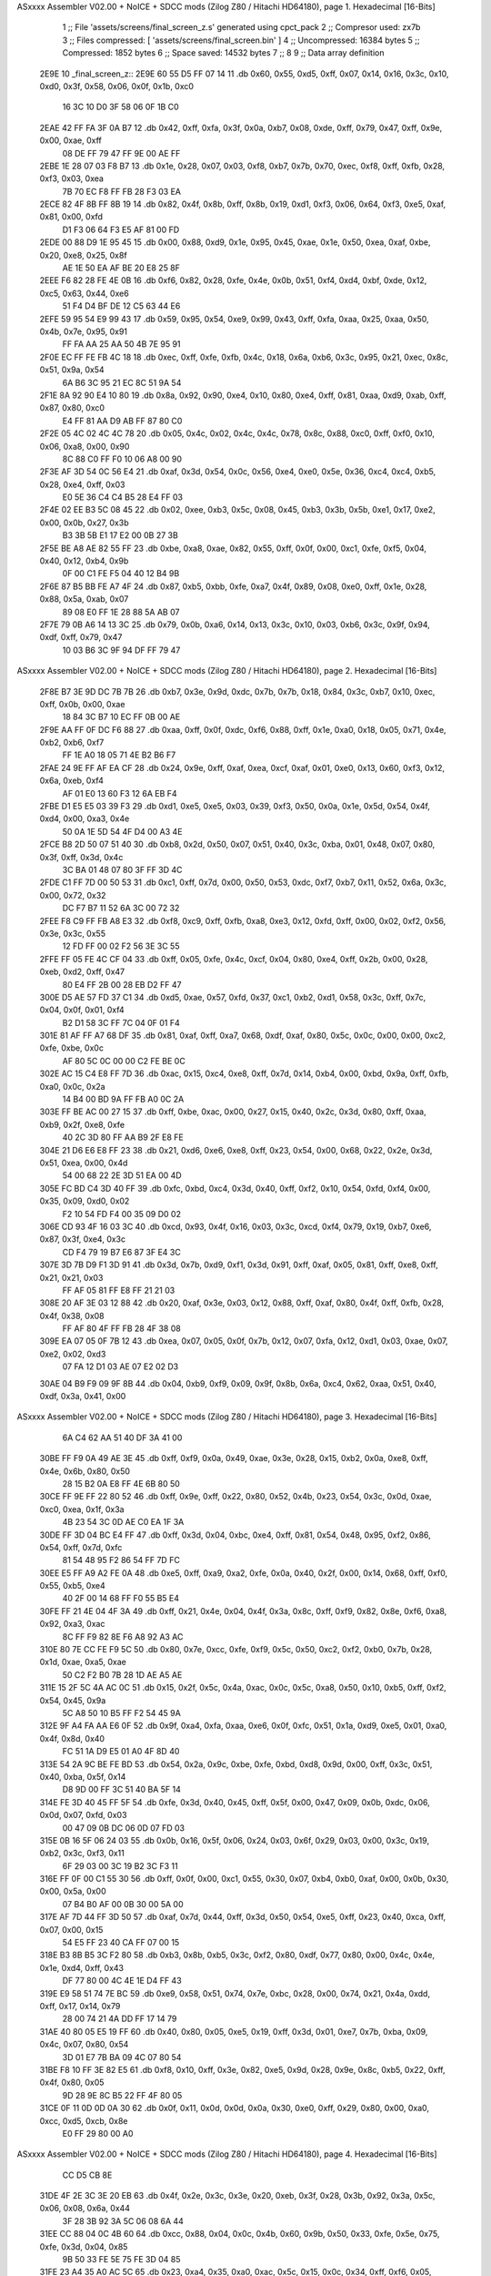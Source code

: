 ASxxxx Assembler V02.00 + NoICE + SDCC mods  (Zilog Z80 / Hitachi HD64180), page 1.
Hexadecimal [16-Bits]



                              1 ;; File 'assets/screens/final_screen_z.s' generated using cpct_pack
                              2 ;; Compresor used:   zx7b
                              3 ;; Files compressed: [ 'assets/screens/final_screen.bin' ]
                              4 ;; Uncompressed:     16384 bytes
                              5 ;; Compressed:       1852 bytes
                              6 ;; Space saved:      14532 bytes
                              7 ;;
                              8 
                              9 ;; Data array definition
   2E9E                      10 _final_screen_z::
   2E9E 60 55 D5 FF 07 14    11    .db  0x60, 0x55, 0xd5, 0xff, 0x07, 0x14, 0x16, 0x3c, 0x10, 0xd0, 0x3f, 0x58, 0x06, 0x0f, 0x1b, 0xc0
        16 3C 10 D0 3F 58
        06 0F 1B C0
   2EAE 42 FF FA 3F 0A B7    12    .db  0x42, 0xff, 0xfa, 0x3f, 0x0a, 0xb7, 0x08, 0xde, 0xff, 0x79, 0x47, 0xff, 0x9e, 0x00, 0xae, 0xff
        08 DE FF 79 47 FF
        9E 00 AE FF
   2EBE 1E 28 07 03 F8 B7    13    .db  0x1e, 0x28, 0x07, 0x03, 0xf8, 0xb7, 0x7b, 0x70, 0xec, 0xf8, 0xff, 0xfb, 0x28, 0xf3, 0x03, 0xea
        7B 70 EC F8 FF FB
        28 F3 03 EA
   2ECE 82 4F 8B FF 8B 19    14    .db  0x82, 0x4f, 0x8b, 0xff, 0x8b, 0x19, 0xd1, 0xf3, 0x06, 0x64, 0xf3, 0xe5, 0xaf, 0x81, 0x00, 0xfd
        D1 F3 06 64 F3 E5
        AF 81 00 FD
   2EDE 00 88 D9 1E 95 45    15    .db  0x00, 0x88, 0xd9, 0x1e, 0x95, 0x45, 0xae, 0x1e, 0x50, 0xea, 0xaf, 0xbe, 0x20, 0xe8, 0x25, 0x8f
        AE 1E 50 EA AF BE
        20 E8 25 8F
   2EEE F6 82 28 FE 4E 0B    16    .db  0xf6, 0x82, 0x28, 0xfe, 0x4e, 0x0b, 0x51, 0xf4, 0xd4, 0xbf, 0xde, 0x12, 0xc5, 0x63, 0x44, 0xe6
        51 F4 D4 BF DE 12
        C5 63 44 E6
   2EFE 59 95 54 E9 99 43    17    .db  0x59, 0x95, 0x54, 0xe9, 0x99, 0x43, 0xff, 0xfa, 0xaa, 0x25, 0xaa, 0x50, 0x4b, 0x7e, 0x95, 0x91
        FF FA AA 25 AA 50
        4B 7E 95 91
   2F0E EC FF FE FB 4C 18    18    .db  0xec, 0xff, 0xfe, 0xfb, 0x4c, 0x18, 0x6a, 0xb6, 0x3c, 0x95, 0x21, 0xec, 0x8c, 0x51, 0x9a, 0x54
        6A B6 3C 95 21 EC
        8C 51 9A 54
   2F1E 8A 92 90 E4 10 80    19    .db  0x8a, 0x92, 0x90, 0xe4, 0x10, 0x80, 0xe4, 0xff, 0x81, 0xaa, 0xd9, 0xab, 0xff, 0x87, 0x80, 0xc0
        E4 FF 81 AA D9 AB
        FF 87 80 C0
   2F2E 05 4C 02 4C 4C 78    20    .db  0x05, 0x4c, 0x02, 0x4c, 0x4c, 0x78, 0x8c, 0x88, 0xc0, 0xff, 0xf0, 0x10, 0x06, 0xa8, 0x00, 0x90
        8C 88 C0 FF F0 10
        06 A8 00 90
   2F3E AF 3D 54 0C 56 E4    21    .db  0xaf, 0x3d, 0x54, 0x0c, 0x56, 0xe4, 0xe0, 0x5e, 0x36, 0xc4, 0xc4, 0xb5, 0x28, 0xe4, 0xff, 0x03
        E0 5E 36 C4 C4 B5
        28 E4 FF 03
   2F4E 02 EE B3 5C 08 45    22    .db  0x02, 0xee, 0xb3, 0x5c, 0x08, 0x45, 0xb3, 0x3b, 0x5b, 0xe1, 0x17, 0xe2, 0x00, 0x0b, 0x27, 0x3b
        B3 3B 5B E1 17 E2
        00 0B 27 3B
   2F5E BE A8 AE 82 55 FF    23    .db  0xbe, 0xa8, 0xae, 0x82, 0x55, 0xff, 0x0f, 0x00, 0xc1, 0xfe, 0xf5, 0x04, 0x40, 0x12, 0xb4, 0x9b
        0F 00 C1 FE F5 04
        40 12 B4 9B
   2F6E 87 B5 BB FE A7 4F    24    .db  0x87, 0xb5, 0xbb, 0xfe, 0xa7, 0x4f, 0x89, 0x08, 0xe0, 0xff, 0x1e, 0x28, 0x88, 0x5a, 0xab, 0x07
        89 08 E0 FF 1E 28
        88 5A AB 07
   2F7E 79 0B A6 14 13 3C    25    .db  0x79, 0x0b, 0xa6, 0x14, 0x13, 0x3c, 0x10, 0x03, 0xb6, 0x3c, 0x9f, 0x94, 0xdf, 0xff, 0x79, 0x47
        10 03 B6 3C 9F 94
        DF FF 79 47
ASxxxx Assembler V02.00 + NoICE + SDCC mods  (Zilog Z80 / Hitachi HD64180), page 2.
Hexadecimal [16-Bits]



   2F8E B7 3E 9D DC 7B 7B    26    .db  0xb7, 0x3e, 0x9d, 0xdc, 0x7b, 0x7b, 0x18, 0x84, 0x3c, 0xb7, 0x10, 0xec, 0xff, 0x0b, 0x00, 0xae
        18 84 3C B7 10 EC
        FF 0B 00 AE
   2F9E AA FF 0F DC F6 88    27    .db  0xaa, 0xff, 0x0f, 0xdc, 0xf6, 0x88, 0xff, 0x1e, 0xa0, 0x18, 0x05, 0x71, 0x4e, 0xb2, 0xb6, 0xf7
        FF 1E A0 18 05 71
        4E B2 B6 F7
   2FAE 24 9E FF AF EA CF    28    .db  0x24, 0x9e, 0xff, 0xaf, 0xea, 0xcf, 0xaf, 0x01, 0xe0, 0x13, 0x60, 0xf3, 0x12, 0x6a, 0xeb, 0xf4
        AF 01 E0 13 60 F3
        12 6A EB F4
   2FBE D1 E5 E5 03 39 F3    29    .db  0xd1, 0xe5, 0xe5, 0x03, 0x39, 0xf3, 0x50, 0x0a, 0x1e, 0x5d, 0x54, 0x4f, 0xd4, 0x00, 0xa3, 0x4e
        50 0A 1E 5D 54 4F
        D4 00 A3 4E
   2FCE B8 2D 50 07 51 40    30    .db  0xb8, 0x2d, 0x50, 0x07, 0x51, 0x40, 0x3c, 0xba, 0x01, 0x48, 0x07, 0x80, 0x3f, 0xff, 0x3d, 0x4c
        3C BA 01 48 07 80
        3F FF 3D 4C
   2FDE C1 FF 7D 00 50 53    31    .db  0xc1, 0xff, 0x7d, 0x00, 0x50, 0x53, 0xdc, 0xf7, 0xb7, 0x11, 0x52, 0x6a, 0x3c, 0x00, 0x72, 0x32
        DC F7 B7 11 52 6A
        3C 00 72 32
   2FEE F8 C9 FF FB A8 E3    32    .db  0xf8, 0xc9, 0xff, 0xfb, 0xa8, 0xe3, 0x12, 0xfd, 0xff, 0x00, 0x02, 0xf2, 0x56, 0x3e, 0x3c, 0x55
        12 FD FF 00 02 F2
        56 3E 3C 55
   2FFE FF 05 FE 4C CF 04    33    .db  0xff, 0x05, 0xfe, 0x4c, 0xcf, 0x04, 0x80, 0xe4, 0xff, 0x2b, 0x00, 0x28, 0xeb, 0xd2, 0xff, 0x47
        80 E4 FF 2B 00 28
        EB D2 FF 47
   300E D5 AE 57 FD 37 C1    34    .db  0xd5, 0xae, 0x57, 0xfd, 0x37, 0xc1, 0xb2, 0xd1, 0x58, 0x3c, 0xff, 0x7c, 0x04, 0x0f, 0x01, 0xf4
        B2 D1 58 3C FF 7C
        04 0F 01 F4
   301E 81 AF FF A7 68 DF    35    .db  0x81, 0xaf, 0xff, 0xa7, 0x68, 0xdf, 0xaf, 0x80, 0x5c, 0x0c, 0x00, 0x00, 0xc2, 0xfe, 0xbe, 0x0c
        AF 80 5C 0C 00 00
        C2 FE BE 0C
   302E AC 15 C4 E8 FF 7D    36    .db  0xac, 0x15, 0xc4, 0xe8, 0xff, 0x7d, 0x14, 0xb4, 0x00, 0xbd, 0x9a, 0xff, 0xfb, 0xa0, 0x0c, 0x2a
        14 B4 00 BD 9A FF
        FB A0 0C 2A
   303E FF BE AC 00 27 15    37    .db  0xff, 0xbe, 0xac, 0x00, 0x27, 0x15, 0x40, 0x2c, 0x3d, 0x80, 0xff, 0xaa, 0xb9, 0x2f, 0xe8, 0xfe
        40 2C 3D 80 FF AA
        B9 2F E8 FE
   304E 21 D6 E6 E8 FF 23    38    .db  0x21, 0xd6, 0xe6, 0xe8, 0xff, 0x23, 0x54, 0x00, 0x68, 0x22, 0x2e, 0x3d, 0x51, 0xea, 0x00, 0x4d
        54 00 68 22 2E 3D
        51 EA 00 4D
   305E FC BD C4 3D 40 FF    39    .db  0xfc, 0xbd, 0xc4, 0x3d, 0x40, 0xff, 0xf2, 0x10, 0x54, 0xfd, 0xf4, 0x00, 0x35, 0x09, 0xd0, 0x02
        F2 10 54 FD F4 00
        35 09 D0 02
   306E CD 93 4F 16 03 3C    40    .db  0xcd, 0x93, 0x4f, 0x16, 0x03, 0x3c, 0xcd, 0xf4, 0x79, 0x19, 0xb7, 0xe6, 0x87, 0x3f, 0xe4, 0x3c
        CD F4 79 19 B7 E6
        87 3F E4 3C
   307E 3D 7B D9 F1 3D 91    41    .db  0x3d, 0x7b, 0xd9, 0xf1, 0x3d, 0x91, 0xff, 0xaf, 0x05, 0x81, 0xff, 0xe8, 0xff, 0x21, 0x21, 0x03
        FF AF 05 81 FF E8
        FF 21 21 03
   308E 20 AF 3E 03 12 88    42    .db  0x20, 0xaf, 0x3e, 0x03, 0x12, 0x88, 0xff, 0xaf, 0x80, 0x4f, 0xff, 0xfb, 0x28, 0x4f, 0x38, 0x08
        FF AF 80 4F FF FB
        28 4F 38 08
   309E EA 07 05 0F 7B 12    43    .db  0xea, 0x07, 0x05, 0x0f, 0x7b, 0x12, 0x07, 0xfa, 0x12, 0xd1, 0x03, 0xae, 0x07, 0xe2, 0x02, 0xd3
        07 FA 12 D1 03 AE
        07 E2 02 D3
   30AE 04 B9 F9 09 9F 8B    44    .db  0x04, 0xb9, 0xf9, 0x09, 0x9f, 0x8b, 0x6a, 0xc4, 0x62, 0xaa, 0x51, 0x40, 0xdf, 0x3a, 0x41, 0x00
ASxxxx Assembler V02.00 + NoICE + SDCC mods  (Zilog Z80 / Hitachi HD64180), page 3.
Hexadecimal [16-Bits]



        6A C4 62 AA 51 40
        DF 3A 41 00
   30BE FF F9 0A 49 AE 3E    45    .db  0xff, 0xf9, 0x0a, 0x49, 0xae, 0x3e, 0x28, 0x15, 0xb2, 0x0a, 0xe8, 0xff, 0x4e, 0x6b, 0x80, 0x50
        28 15 B2 0A E8 FF
        4E 6B 80 50
   30CE FF 9E FF 22 80 52    46    .db  0xff, 0x9e, 0xff, 0x22, 0x80, 0x52, 0x4b, 0x23, 0x54, 0x3c, 0x0d, 0xae, 0xc0, 0xea, 0x1f, 0x3a
        4B 23 54 3C 0D AE
        C0 EA 1F 3A
   30DE FF 3D 04 BC E4 FF    47    .db  0xff, 0x3d, 0x04, 0xbc, 0xe4, 0xff, 0x81, 0x54, 0x48, 0x95, 0xf2, 0x86, 0x54, 0xff, 0x7d, 0xfc
        81 54 48 95 F2 86
        54 FF 7D FC
   30EE E5 FF A9 A2 FE 0A    48    .db  0xe5, 0xff, 0xa9, 0xa2, 0xfe, 0x0a, 0x40, 0x2f, 0x00, 0x14, 0x68, 0xff, 0xf0, 0x55, 0xb5, 0xe4
        40 2F 00 14 68 FF
        F0 55 B5 E4
   30FE FF 21 4E 04 4F 3A    49    .db  0xff, 0x21, 0x4e, 0x04, 0x4f, 0x3a, 0x8c, 0xff, 0xf9, 0x82, 0x8e, 0xf6, 0xa8, 0x92, 0xa3, 0xac
        8C FF F9 82 8E F6
        A8 92 A3 AC
   310E 80 7E CC FE F9 5C    50    .db  0x80, 0x7e, 0xcc, 0xfe, 0xf9, 0x5c, 0x50, 0xc2, 0xf2, 0xb0, 0x7b, 0x28, 0x1d, 0xae, 0xa5, 0xae
        50 C2 F2 B0 7B 28
        1D AE A5 AE
   311E 15 2F 5C 4A AC 0C    51    .db  0x15, 0x2f, 0x5c, 0x4a, 0xac, 0x0c, 0x5c, 0xa8, 0x50, 0x10, 0xb5, 0xff, 0xf2, 0x54, 0x45, 0x9a
        5C A8 50 10 B5 FF
        F2 54 45 9A
   312E 9F A4 FA AA E6 0F    52    .db  0x9f, 0xa4, 0xfa, 0xaa, 0xe6, 0x0f, 0xfc, 0x51, 0x1a, 0xd9, 0xe5, 0x01, 0xa0, 0x4f, 0x8d, 0x40
        FC 51 1A D9 E5 01
        A0 4F 8D 40
   313E 54 2A 9C BE FE BD    53    .db  0x54, 0x2a, 0x9c, 0xbe, 0xfe, 0xbd, 0xd8, 0x9d, 0x00, 0xff, 0x3c, 0x51, 0x40, 0xba, 0x5f, 0x14
        D8 9D 00 FF 3C 51
        40 BA 5F 14
   314E FE 3D 40 45 FF 5F    54    .db  0xfe, 0x3d, 0x40, 0x45, 0xff, 0x5f, 0x00, 0x47, 0x09, 0x0b, 0xdc, 0x06, 0x0d, 0x07, 0xfd, 0x03
        00 47 09 0B DC 06
        0D 07 FD 03
   315E 0B 16 5F 06 24 03    55    .db  0x0b, 0x16, 0x5f, 0x06, 0x24, 0x03, 0x6f, 0x29, 0x03, 0x00, 0x3c, 0x19, 0xb2, 0x3c, 0xf3, 0x11
        6F 29 03 00 3C 19
        B2 3C F3 11
   316E FF 0F 00 C1 55 30    56    .db  0xff, 0x0f, 0x00, 0xc1, 0x55, 0x30, 0x07, 0xb4, 0xb0, 0xaf, 0x00, 0x0b, 0x30, 0x00, 0x5a, 0x00
        07 B4 B0 AF 00 0B
        30 00 5A 00
   317E AF 7D 44 FF 3D 50    57    .db  0xaf, 0x7d, 0x44, 0xff, 0x3d, 0x50, 0x54, 0xe5, 0xff, 0x23, 0x40, 0xca, 0xff, 0x07, 0x00, 0x15
        54 E5 FF 23 40 CA
        FF 07 00 15
   318E B3 8B B5 3C F2 80    58    .db  0xb3, 0x8b, 0xb5, 0x3c, 0xf2, 0x80, 0xdf, 0x77, 0x80, 0x00, 0x4c, 0x4e, 0x1e, 0xd4, 0xff, 0x43
        DF 77 80 00 4C 4E
        1E D4 FF 43
   319E E9 58 51 74 7E BC    59    .db  0xe9, 0x58, 0x51, 0x74, 0x7e, 0xbc, 0x28, 0x00, 0x74, 0x21, 0x4a, 0xdd, 0xff, 0x17, 0x14, 0x79
        28 00 74 21 4A DD
        FF 17 14 79
   31AE 40 80 05 E5 19 FF    60    .db  0x40, 0x80, 0x05, 0xe5, 0x19, 0xff, 0x3d, 0x01, 0xe7, 0x7b, 0xba, 0x09, 0x4c, 0x07, 0x80, 0x54
        3D 01 E7 7B BA 09
        4C 07 80 54
   31BE F8 10 FF 3E 82 E5    61    .db  0xf8, 0x10, 0xff, 0x3e, 0x82, 0xe5, 0x9d, 0x28, 0x9e, 0x8c, 0xb5, 0x22, 0xff, 0x4f, 0x80, 0x05
        9D 28 9E 8C B5 22
        FF 4F 80 05
   31CE 0F 11 0D 0D 0A 30    62    .db  0x0f, 0x11, 0x0d, 0x0d, 0x0a, 0x30, 0xe0, 0xff, 0x29, 0x80, 0x00, 0xa0, 0xcc, 0xd5, 0xcb, 0x8e
        E0 FF 29 80 00 A0
ASxxxx Assembler V02.00 + NoICE + SDCC mods  (Zilog Z80 / Hitachi HD64180), page 4.
Hexadecimal [16-Bits]



        CC D5 CB 8E
   31DE 4F 2E 3C 3E 20 EB    63    .db  0x4f, 0x2e, 0x3c, 0x3e, 0x20, 0xeb, 0x3f, 0x28, 0x3b, 0x92, 0x3a, 0x5c, 0x06, 0x08, 0x6a, 0x44
        3F 28 3B 92 3A 5C
        06 08 6A 44
   31EE CC 88 04 0C 4B 60    64    .db  0xcc, 0x88, 0x04, 0x0c, 0x4b, 0x60, 0x9b, 0x50, 0x33, 0xfe, 0x5e, 0x75, 0xfe, 0x3d, 0x04, 0x85
        9B 50 33 FE 5E 75
        FE 3D 04 85
   31FE 23 A4 35 A0 AC 5C    65    .db  0x23, 0xa4, 0x35, 0xa0, 0xac, 0x5c, 0x15, 0x0c, 0x34, 0xff, 0xf6, 0x05, 0x83, 0x3f, 0x50, 0x91
        15 0C 34 FF F6 05
        83 3F 50 91
   320E BB 0F 70 EE FD AB    66    .db  0xbb, 0x0f, 0x70, 0xee, 0xfd, 0xab, 0xff, 0x0f, 0xa2, 0x92, 0xa0, 0x40, 0x3e, 0xff, 0x3e, 0x8a
        FF 0F A2 92 A0 40
        3E FF 3E 8A
   321E 44 E0 AA 57 E6 EA    67    .db  0x44, 0xe0, 0xaa, 0x57, 0xe6, 0xea, 0x00, 0x74, 0x15, 0x4d, 0xc5, 0x80, 0x3f, 0x14, 0x53, 0xe4
        00 74 15 4D C5 80
        3F 14 53 E4
   322E FF 8B A3 FF 3C 51    68    .db  0xff, 0x8b, 0xa3, 0xff, 0x3c, 0x51, 0x18, 0x11, 0xad, 0x71, 0xff, 0x7c, 0xb2, 0x00, 0x95, 0x30
        18 11 AD 71 FF 7C
        B2 00 95 30
   323E 24 E2 FF AB 4E 6A    69    .db  0x24, 0xe2, 0xff, 0xab, 0x4e, 0x6a, 0x50, 0xba, 0x45, 0xed, 0x39, 0x1f, 0x0f, 0x77, 0x16, 0x0b
        50 BA 45 ED 39 1F
        0F 77 16 0B
   324E 7D EB F5 B0 E5 DA    70    .db  0x7d, 0xeb, 0xf5, 0xb0, 0xe5, 0xda, 0x7d, 0x0d, 0x1d, 0x95, 0xe4, 0xff, 0x21, 0x88, 0x00, 0xff
        7D 0D 1D 95 E4 FF
        21 88 00 FF
   325E 7C 51 FE 5F 55 F4    71    .db  0x7c, 0x51, 0xfe, 0x5f, 0x55, 0xf4, 0x80, 0x4f, 0xff, 0x4f, 0xcb, 0xfd, 0xff, 0x3d, 0x3c, 0x51
        80 4F FF 4F CB FD
        FF 3D 3C 51
   326E 50 AC FB 40 B9 22    72    .db  0x50, 0xac, 0xfb, 0x40, 0xb9, 0x22, 0x51, 0xd4, 0x3e, 0x24, 0x93, 0x6b, 0xeb, 0x22, 0xbd, 0x40
        51 D4 3E 24 93 6B
        EB 22 BD 40
   327E FF 7C A2 50 51 28    73    .db  0xff, 0x7c, 0xa2, 0x50, 0x51, 0x28, 0x42, 0x8c, 0x50, 0x39, 0x55, 0xff, 0x5f, 0x4c, 0x43, 0x54
        42 8C 50 39 55 FF
        5F 4C 43 54
   328E 50 10 FF 0F 2A 41    74    .db  0x50, 0x10, 0xff, 0x0f, 0x2a, 0x41, 0x86, 0xb2, 0xff, 0x8f, 0x8a, 0xc0, 0x05, 0x0e, 0xfd, 0xf0
        86 B2 FF 8F 8A C0
        05 0E FD F0
   329E 0E 0A 24 E1 FF 23    75    .db  0x0e, 0x0a, 0x24, 0xe1, 0xff, 0x23, 0x4e, 0xe0, 0x84, 0x9f, 0x01, 0x8c, 0xfb, 0xf3, 0x8a, 0x84
        4E E0 84 9F 01 8C
        FB F3 8A 84
   32AE FF 3D 01 00 F4 82    76    .db  0xff, 0x3d, 0x01, 0x00, 0xf4, 0x82, 0xfc, 0x08, 0x00, 0x04, 0x09, 0xfc, 0xfc, 0x08, 0x7c, 0xff
        FC 08 00 04 09 FC
        FC 08 7C FF
   32BE 1E A8 AA 8F 03 15    77    .db  0x1e, 0xa8, 0xaa, 0x8f, 0x03, 0x15, 0x70, 0x36, 0x57, 0x89, 0x5e, 0xa0, 0x00, 0xb4, 0xc4, 0x07
        70 36 57 89 5E A0
        00 B4 C4 07
   32CE 2A C0 F2 80 29 EC    78    .db  0x2a, 0xc0, 0xf2, 0x80, 0x29, 0xec, 0xfa, 0x80, 0xa8, 0x25, 0x02, 0xba, 0xdc, 0x01, 0x40, 0x4f
        FA 80 A8 25 02 BA
        DC 01 40 4F
   32DE 85 80 54 93 74 A0    79    .db  0x85, 0x80, 0x54, 0x93, 0x74, 0xa0, 0xff, 0x79, 0x2a, 0x40, 0xc8, 0xaf, 0x47, 0x41, 0xff, 0x1f
        FF 79 2A 40 C8 AF
        47 41 FF 1F
   32EE 05 FF 46 34 02 57    80    .db  0x05, 0xff, 0x46, 0x34, 0x02, 0x57, 0x00, 0xda, 0xff, 0x17, 0x40, 0x07, 0x16, 0x5c, 0xf3, 0x1a
        00 DA FF 17 40 07
        16 5C F3 1A
ASxxxx Assembler V02.00 + NoICE + SDCC mods  (Zilog Z80 / Hitachi HD64180), page 5.
Hexadecimal [16-Bits]



   32FE 16 13 96 C3 1F F4    81    .db  0x16, 0x13, 0x96, 0xc3, 0x1f, 0xf4, 0x07, 0x74, 0x39, 0x8a, 0xfe, 0xa3, 0x07, 0x79, 0x46, 0xf3
        07 74 39 8A FE A3
        07 79 46 F3
   330E 9E 10 53 29 FE 1F    82    .db  0x9e, 0x10, 0x53, 0x29, 0xfe, 0x1f, 0xa3, 0xe4, 0xff, 0x03, 0x82, 0x30, 0xff, 0x7c, 0x30, 0x94
        A3 E4 FF 03 82 30
        FF 7C 30 94
   331E FF 8F 80 C0 50 46    83    .db  0xff, 0x8f, 0x80, 0xc0, 0x50, 0x46, 0x07, 0x1f, 0xdd, 0x15, 0x02, 0x37, 0x07, 0x0c, 0xe7, 0x7d
        07 1F DD 15 02 37
        07 0C E7 7D
   332E F3 F5 86 F3 2B FF    84    .db  0xf3, 0xf5, 0x86, 0xf3, 0x2b, 0xff, 0x1f, 0x00, 0xc4, 0xff, 0xf5, 0x44, 0x80, 0x90, 0xff, 0x87
        1F 00 C4 FF F5 44
        80 90 FF 87
   333E C0 28 FF 1F F4 D3    85    .db  0xc0, 0x28, 0xff, 0x1f, 0xf4, 0xd3, 0x34, 0x33, 0xd4, 0xff, 0x17, 0x12, 0x0c, 0x42, 0x2a, 0xdd
        34 33 D4 FF 17 12
        0C 42 2A DD
   334E CB 40 4F A7 40 D1    86    .db  0xcb, 0x40, 0x4f, 0xa7, 0x40, 0xd1, 0x7f, 0xff, 0x00, 0xea, 0x81, 0x50, 0x51, 0xf7, 0xa8, 0x1f
        7F FF 00 EA 81 50
        51 F7 A8 1F
   335E 33 55 FE 4C 24 80    87    .db  0x33, 0x55, 0xfe, 0x4c, 0x24, 0x80, 0x54, 0x3c, 0x79, 0xb6, 0x00, 0xf0, 0xa8, 0xa1, 0xff, 0xaf
        54 3C 79 B6 00 F0
        A8 A1 FF AF
   336E A0 8A EC FF 09 50    88    .db  0xa0, 0x8a, 0xec, 0xff, 0x09, 0x50, 0x2a, 0xff, 0x5f, 0x0f, 0x51, 0x0f, 0x8c, 0xd1, 0xfc, 0x08
        2A FF 5F 0F 51 0F
        8C D1 FC 08
   337E FF F2 11 02 44 4C    89    .db  0xff, 0xf2, 0x11, 0x02, 0x44, 0x4c, 0x10, 0x00, 0xeb, 0xad, 0x88, 0x01, 0xe3, 0xff, 0x21, 0x04
        10 00 EB AD 88 01
        E3 FF 21 04
   338E 5C 20 03 FD 7B AC    90    .db  0x5c, 0x20, 0x03, 0xfd, 0x7b, 0xac, 0x10, 0x28, 0xc3, 0xfb, 0xfa, 0x1c, 0xa8, 0xb4, 0xa1, 0x89
        10 28 C3 FB FA 1C
        A8 B4 A1 89
   339E 21 AE 46 83 40 89    91    .db  0x21, 0xae, 0x46, 0x83, 0x40, 0x89, 0x78, 0x44, 0xff, 0x5f, 0x00, 0xdd, 0xfe, 0x13, 0x40, 0x91
        78 44 FF 5F 00 DD
        FE 13 40 91
   33AE B0 07 E8 FF 89 00    92    .db  0xb0, 0x07, 0xe8, 0xff, 0x89, 0x00, 0x4f, 0xa0, 0x50, 0x09, 0x4e, 0xf0, 0xd5, 0xb0, 0x53, 0x40
        4F A0 50 09 4E F0
        D5 B0 53 40
   33BE FF 0F 55 FB 4F 14    93    .db  0xff, 0x0f, 0x55, 0xfb, 0x4f, 0x14, 0xff, 0xe4, 0xff, 0x0b, 0x20, 0x0b, 0x79, 0x15, 0xa6, 0x3f
        FF E4 FF 0B 20 0B
        79 15 A6 3F
   33CE 79 13 B6 F3 19 F8    94    .db  0x79, 0x13, 0xb6, 0xf3, 0x19, 0xf8, 0x07, 0xdf, 0x93, 0xfc, 0x3c, 0x0b, 0xd0, 0xb6, 0xb7, 0x67
        07 DF 93 FC 3C 0B
        D0 B6 B7 67
   33DE EC DD E9 FF E9 DF    95    .db  0xec, 0xdd, 0xe9, 0xff, 0xe9, 0xdf, 0x03, 0xff, 0xf3, 0x05, 0xf3, 0x91, 0xff, 0x0f, 0xf3, 0xff
        03 FF F3 05 F3 91
        FF 0F F3 FF
   33EE F2 04 0A 30 F3 B0    96    .db  0xf2, 0x04, 0x0a, 0x30, 0xf3, 0xb0, 0x79, 0x00, 0x30, 0x3a, 0xff, 0x4f, 0x01, 0xd1, 0x4e, 0xe2
        79 00 30 3A FF 4F
        01 D1 4E E2
   33FE 4F 2D 01 D1 04 17    97    .db  0x4f, 0x2d, 0x01, 0xd1, 0x04, 0x17, 0xf5, 0x0b, 0x14, 0xf1, 0x0a, 0x75, 0xe8, 0x4f, 0xff, 0x5f
        F5 0B 14 F1 0A 75
        E8 4F FF 5F
   340E 45 AD 40 58 FF BE    98    .db  0x45, 0xad, 0x40, 0x58, 0xff, 0xbe, 0xaa, 0x3f, 0x80, 0x55, 0xa8, 0x42, 0xe0, 0x07, 0xea, 0xae
        AA 3F 80 55 A8 42
        E0 07 EA AE
   341E 21 2F A8 CE 80 3E    99    .db  0x21, 0x2f, 0xa8, 0xce, 0x80, 0x3e, 0x7f, 0xe0, 0x8e, 0x43, 0xd0, 0x4b, 0x4d, 0x1f, 0x50, 0x74
ASxxxx Assembler V02.00 + NoICE + SDCC mods  (Zilog Z80 / Hitachi HD64180), page 6.
Hexadecimal [16-Bits]



        7F E0 8E 43 D0 4B
        4D 1F 50 74
   342E FF 0F AA 85 4D 50   100    .db  0xff, 0x0f, 0xaa, 0x85, 0x4d, 0x50, 0xa1, 0x82, 0x50, 0x3e, 0x92, 0xc9, 0x58, 0xec, 0x4c, 0xa7
        A1 82 50 3E 92 C9
        58 EC 4C A7
   343E 14 3C 8A D7 FC CF   101    .db  0x14, 0x3c, 0x8a, 0xd7, 0xfc, 0xcf, 0xff, 0x53, 0x30, 0xe7, 0x76, 0xc3, 0x40, 0x4e, 0x96, 0x00
        FF 53 30 E7 76 C3
        40 4E 96 00
   344E B5 50 4A 54 FF 79   102    .db  0xb5, 0x50, 0x4a, 0x54, 0xff, 0x79, 0xaa, 0x80, 0x0e, 0x51, 0xc8, 0x4c, 0x19, 0xb1, 0x36, 0x1b
        AA 80 0E 51 C8 4C
        19 B1 36 1B
   345E EA FF 29 03 44 CA   103    .db  0xea, 0xff, 0x29, 0x03, 0x44, 0xca, 0x80, 0x8c, 0x27, 0xaf, 0x5f, 0xff, 0x1f, 0x00, 0xd0, 0x3c
        80 8C 27 AF 5F FF
        1F 00 D0 3C
   346E 40 C5 FF 47 7A 04   104    .db  0x40, 0xc5, 0xff, 0x47, 0x7a, 0x04, 0x03, 0xc9, 0x81, 0x0c, 0x5c, 0x08, 0x1f, 0xc9, 0xbb, 0x40
        03 C9 81 0C 5C 08
        1F C9 BB 40
   347E FF 7C 1E F1 EE 0D   105    .db  0xff, 0x7c, 0x1e, 0xf1, 0xee, 0x0d, 0x15, 0xb9, 0x45, 0x72, 0x91, 0x89, 0x17, 0xd9, 0xf4, 0x4f
        15 B9 45 72 91 89
        17 D9 F4 4F
   348E 57 00 47 FC 04 AB   106    .db  0x57, 0x00, 0x47, 0xfc, 0x04, 0xab, 0x2b, 0x80, 0x00, 0xe2, 0x8b, 0x8b, 0x40, 0x4f, 0x02, 0x54
        2B 80 00 E2 8B 8B
        40 4F 02 54
   349E 41 FF BE 0A 40 FF   107    .db  0x41, 0xff, 0xbe, 0x0a, 0x40, 0xff, 0xf2, 0x15, 0x00, 0xc0, 0x55, 0xff, 0xab, 0x00, 0x90, 0x55
        F2 15 00 C0 55 FF
        AB 00 90 55
   34AE 40 03 3D F3 04 79   108    .db  0x40, 0x03, 0x3d, 0xf3, 0x04, 0x79, 0x71, 0x0a, 0x0f, 0xe6, 0x1e, 0x08, 0xe6, 0x23, 0x79, 0x03
        71 0A 0F E6 1E 08
        E6 23 79 03
   34BE A3 F3 B7 B7 7B 07   109    .db  0xa3, 0xf3, 0xb7, 0xb7, 0x7b, 0x07, 0x16, 0x61, 0xa3, 0x16, 0x79, 0xb7, 0x5f, 0x30, 0x00, 0x26
        16 61 A3 16 79 B7
        5F 30 00 26
   34CE F3 00 4A 00 03 53   110    .db  0xf3, 0x00, 0x4a, 0x00, 0x03, 0x53, 0xf3, 0x00, 0x91, 0x4c, 0xa3, 0x00, 0x2e, 0x03, 0x41, 0x00
        F3 00 91 4C A3 00
        2E 03 41 00
   34DE A9 0C 09 71 68 03   111    .db  0xa9, 0x0c, 0x09, 0x71, 0x68, 0x03, 0x4e, 0x6c, 0xb2, 0x30, 0x3f, 0x30, 0x00, 0x12, 0x0c, 0x00
        4E 6C B2 30 3F 30
        00 12 0C 00
   34EE 94 A0 4F AB 03 07   112    .db  0x94, 0xa0, 0x4f, 0xab, 0x03, 0x07, 0x9e, 0x14, 0x0f, 0x99, 0x05, 0x0d, 0x14, 0x3f, 0xd1, 0xf3
        9E 14 0F 99 05 0D
        14 3F D1 F3
   34FE C0 F3 08 D1 06 D1   113    .db  0xc0, 0xf3, 0x08, 0xd1, 0x06, 0xd1, 0x52, 0xe2, 0x4f, 0x52, 0x90, 0xd2, 0x4e, 0x36, 0x15, 0xb4
        52 E2 4F 52 90 D2
        4E 36 15 B4
   350E 63 00 50 1F AA 00   114    .db  0x63, 0x00, 0x50, 0x1f, 0xaa, 0x00, 0xd4, 0x28, 0x4f, 0x3f, 0x6a, 0x80, 0x3e, 0xff, 0x4e, 0x02
        D4 28 4F 3F 6A 80
        3E FF 4E 02
   351E 54 52 00 35 85 19   115    .db  0x54, 0x52, 0x00, 0x35, 0x85, 0x19, 0x0e, 0x3c, 0x75, 0x8b, 0xb6, 0x43, 0x55, 0x4b, 0xb8, 0xa8
        0E 3C 75 8B B6 43
        55 4B B8 A8
   352E 4D AD 14 79 7A C8   116    .db  0x4d, 0xad, 0x14, 0x79, 0x7a, 0xc8, 0xfd, 0x00, 0xff, 0xaa, 0x4e, 0x9a, 0x41, 0xb5, 0x50, 0x7e
        FD 00 FF AA 4E 9A
        41 B5 50 7E
   353E BC 25 91 B2 E0 FF   117    .db  0xbc, 0x25, 0x91, 0xb2, 0xe0, 0xff, 0xfe, 0x24, 0x4c, 0xa9, 0x80, 0xe8, 0x8a, 0xb2, 0x25, 0x50
        FE 24 4C A9 80 E8
ASxxxx Assembler V02.00 + NoICE + SDCC mods  (Zilog Z80 / Hitachi HD64180), page 7.
Hexadecimal [16-Bits]



        8A B2 25 50
   354E 50 94 80 00 CF 24   118    .db  0x50, 0x94, 0x80, 0x00, 0xcf, 0x24, 0x4e, 0x5c, 0x50, 0xd4, 0x2a, 0x55, 0x40, 0x00, 0x06, 0x9e
        4E 5C 50 D4 2A 55
        40 00 06 9E
   355E 85 51 3F 4F 94 0A   119    .db  0x85, 0x51, 0x3f, 0x4f, 0x94, 0x0a, 0xe0, 0x05, 0x4e, 0x00, 0x4a, 0xec, 0x88, 0x86, 0x60, 0x50
        E0 05 4E 00 4A EC
        88 86 60 50
   356E 4E 54 02 00 86 3F   120    .db  0x4e, 0x54, 0x02, 0x00, 0x86, 0x3f, 0x18, 0x17, 0x5e, 0x06, 0x08, 0x02, 0x4c, 0x64, 0xcc, 0xcc
        18 17 5E 06 08 02
        4C 64 CC CC
   357E 8C CC 04 0C 80 D9   121    .db  0x8c, 0xcc, 0x04, 0x0c, 0x80, 0xd9, 0x24, 0x4e, 0x00, 0x9e, 0x80, 0xf0, 0xb4, 0x00, 0x3c, 0x28
        24 4E 00 9E 80 F0
        B4 00 3C 28
   358E 00 4C C0 15 28 0B   122    .db  0x00, 0x4c, 0xc0, 0x15, 0x28, 0x0b, 0x5c, 0x02, 0xfc, 0x0c, 0x0c, 0x1b, 0xac, 0xa8, 0x29, 0x6c
        5C 02 FC 0C 0C 1B
        AC A8 29 6C
   359E B8 AC 80 22 00 D2   123    .db  0xb8, 0xac, 0x80, 0x22, 0x00, 0xd2, 0x15, 0xf0, 0xa0, 0x36, 0x49, 0xa8, 0xcb, 0x45, 0x51, 0xea
        15 F0 A0 36 49 A8
        CB 45 51 EA
   35AE 4C B8 50 40 4F 32   124    .db  0x4c, 0xb8, 0x50, 0x40, 0x4f, 0x32, 0x2c, 0xe0, 0x00, 0xab, 0xfc, 0xf9, 0x20, 0x80, 0x50, 0x54
        2C E0 00 AB FC F9
        20 80 50 54
   35BE FC 0F 00 BC F0 00   125    .db  0xfc, 0x0f, 0x00, 0xbc, 0xf0, 0x00, 0x4f, 0x92, 0x08, 0xfc, 0xa8, 0x4f, 0xb2, 0x08, 0x0a, 0x4f
        4F 92 08 FC A8 4F
        B2 08 0A 4F
   35CE 3E 3A EA 2A 40 00   126    .db  0x3e, 0x3a, 0xea, 0x2a, 0x40, 0x00, 0x0a, 0xc0, 0x00, 0x94, 0x8a, 0x00
        0A C0 00 94 8A 00
                            127 ;; Address of the latest byte of the compressed array (for unpacking purposes)
                     073B   128 _final_screen_z_end == . - 1
                            129 

